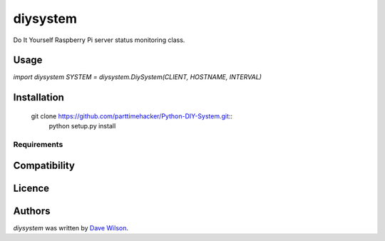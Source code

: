 diysystem
=========

Do It Yourself Raspberry Pi server status monitoring class. 

Usage
-----

`import diysystem`
`SYSTEM = diysystem.DiySystem(CLIENT, HOSTNAME, INTERVAL)`


Installation
------------


 git clone https://github.com/parttimehacker/Python-DIY-System.git::
  python setup.py install


Requirements
^^^^^^^^^^^^

Compatibility
-------------

Licence
-------

Authors
-------

`diysystem` was written by `Dave Wilson <parttimehacker@gmail.com>`_.
